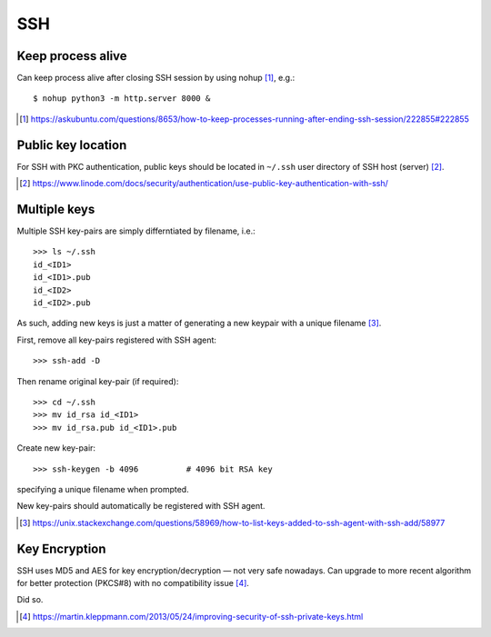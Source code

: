 SSH 
=====

Keep process alive
---------------------

Can keep process alive after closing SSH session by using nohup [#]_, e.g.::

    $ nohup python3 -m http.server 8000 &

.. [#] https://askubuntu.com/questions/8653/how-to-keep-processes-running-after-ending-ssh-session/222855#222855

Public key location
--------------------

For SSH with PKC authentication, public keys should be located in ``~/.ssh`` user directory of SSH host (server) [#]_.

.. [#] https://www.linode.com/docs/security/authentication/use-public-key-authentication-with-ssh/

Multiple keys
--------------

Multiple SSH key-pairs are simply differntiated by filename, i.e.::

	>>> ls ~/.ssh
	id_<ID1>
	id_<ID1>.pub
	id_<ID2>
	id_<ID2>.pub

As such, adding new keys is just a matter of generating a new keypair with a unique filename [#]_.

First, remove all key-pairs registered with SSH agent::

	>>> ssh-add -D

Then rename original key-pair (if required)::

	>>> cd ~/.ssh
	>>> mv id_rsa id_<ID1>
	>>> mv id_rsa.pub id_<ID1>.pub

Create new key-pair::

	>>> ssh-keygen -b 4096		# 4096 bit RSA key

specifying a unique filename when prompted.

New key-pairs should automatically be registered with SSH agent.


.. [#] https://unix.stackexchange.com/questions/58969/how-to-list-keys-added-to-ssh-agent-with-ssh-add/58977


Key Encryption
---------------

SSH uses MD5 and AES for key encryption/decryption — not very safe nowadays. Can upgrade to more recent algorithm for better protection (PKCS#8) with no compatibility issue [#]_.

Did so.

.. [#] https://martin.kleppmann.com/2013/05/24/improving-security-of-ssh-private-keys.html

